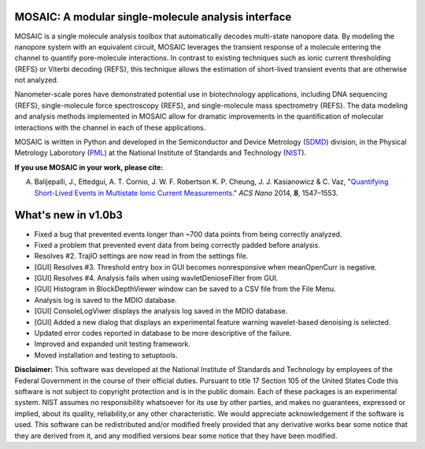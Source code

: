MOSAIC: A modular single-molecule analysis interface
=================================


MOSAIC is a single molecule analysis toolbox that automatically decodes multi-state nanopore data. By modeling the nanopore system with an equivalent circuit, MOSAIC leverages the transient response of a molecule entering the channel to quantify pore-molecule interactions. In contrast to existing techniques such as ionic current thresholding {REFS} or Viterbi decoding {REFS}, this technique allows the estimation of short-lived transient events that are otherwise not analyzed.

Nanometer-scale pores have demonstrated potential use in biotechnology applications, including DNA sequencing {REFS}, single-molecule force spectroscopy {REFS}, and single-molecule mass spectrometry {REFS}. The data modeling and analysis methods implemented in MOSAIC allow for dramatic improvements in the quantification of molecular interactions with the channel in each of these applications.

MOSAIC is written in Python and developed in the Semiconductor and Device Metrology (`SDMD <http://www.nist.gov/pml/div683/about.cfm>`_) division, in the Physical Metrology Laborotory (`PML <http://www.nist.gov/pml/>`_) at the National Institute of Standards and Technology (`NIST <http://www.nist.gov>`_).

**If you use MOSAIC in your work, please cite:**

A. Balijepalli, J., Ettedgui, A. T. Cornio, J. W. F. Robertson K. P. Cheung, J. J. Kasianowicz & C. Vaz, "`Quantifying Short-Lived Events in Multistate Ionic Current Measurements. <http://pubs.acs.org/doi/abs/10.1021/nn405761y>`_" *ACS Nano* 2014, **8**, 1547–1553.



What's new in v1.0b3
=================================

- Fixed a bug that prevented events longer than ~700 data points from being correctly analyzed.
- Fixed a problem that prevented event data from being correctly padded before analysis.
- Resolves #2. TrajIO settings are now read in from the settings file.
- [GUI] Resolves #3. Threshold entry box in GUI becomes nonresponsive when meanOpenCurr is negative.
- [GUI] Resolves #4. Analysis fails when using wavletDenioseFilter from GUI.
- [GUI] Histogram in BlockDepthViewer window can be saved to a CSV file from the File Menu.
- Analysis log is saved to the MDIO database.
- [GUI] ConsoleLogViwer displays the analysis log saved in the MDIO database.
- [GUI] Added a new dialog that displays an experimental feature warning wavelet-based denoising is selected.
- Updated error codes reported in database to be more descriptive of the failure.
- Improved and expanded unit testing framework.
- Moved installation and testing to setuptools.




**Disclaimer:**
This software was developed at the National Institute of Standards and Technology by employees of the Federal Government in the course of their official duties. Pursuant to title 17 Section 105 of the United States Code this software is not subject to copyright protection and is in the public domain. Each of these packages is an experimental system. NIST assumes no responsibility whatsoever for its use by other parties, and makes no guarantees, expressed or implied, about its quality, reliability,or any other characteristic. We would appreciate acknowledgement if the software is used. This software can be redistributed and/or modified freely provided that any derivative works bear some notice that they are derived from it, and any modified versions bear some notice that they have been modified.
